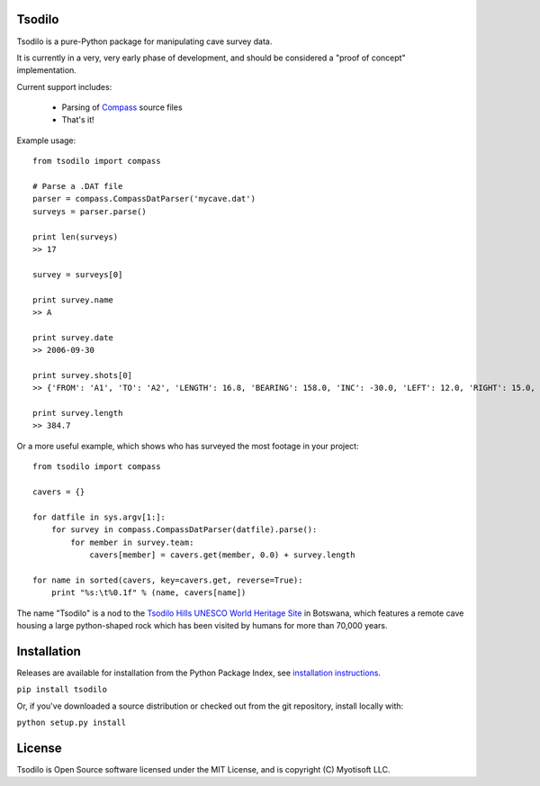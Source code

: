 Tsodilo
-------

Tsodilo is a pure-Python package for manipulating cave survey data.

It is currently in a very, very early phase of development, and should be considered a "proof of concept" implementation.


Current support includes:

 - Parsing of `Compass <http://www.fountainware.com/compass/>`_ source files

 - That's it!


Example usage::

  from tsodilo import compass

  # Parse a .DAT file
  parser = compass.CompassDatParser('mycave.dat')
  surveys = parser.parse()

  print len(surveys)
  >> 17

  survey = surveys[0]

  print survey.name
  >> A

  print survey.date
  >> 2006-09-30

  print survey.shots[0]
  >> {'FROM': 'A1', 'TO': 'A2', 'LENGTH': 16.8, 'BEARING': 158.0, 'INC': -30.0, 'LEFT': 12.0, 'RIGHT': 15.0, 'UP': 15.0, 'DOWN': 20.0 }

  print survey.length
  >> 384.7


Or a more useful example, which shows who has surveyed the most footage in your project::

    from tsodilo import compass

    cavers = {}

    for datfile in sys.argv[1:]:
        for survey in compass.CompassDatParser(datfile).parse():
            for member in survey.team:
                cavers[member] = cavers.get(member, 0.0) + survey.length

    for name in sorted(cavers, key=cavers.get, reverse=True):
        print "%s:\t%0.1f" % (name, cavers[name])


The name "Tsodilo" is a nod to the `Tsodilo Hills UNESCO World Heritage Site <http://whc.unesco.org/en/list/1021>`_ in
Botswana, which features a remote cave housing a large python-shaped rock which has been visited by humans for more than
70,000 years.


Installation
------------

Releases are available for installation from the Python Package Index, see `installation instructions <https://wiki.python.org/moin/CheeseShopTutorial#Installing_Distributions>`_.

``pip install tsodilo``

Or, if you've downloaded a source distribution or checked out from the git repository, install locally with:

``python setup.py install``


License
-------

Tsodilo is Open Source software licensed under the MIT License, and is copyright (C) Myotisoft LLC.
